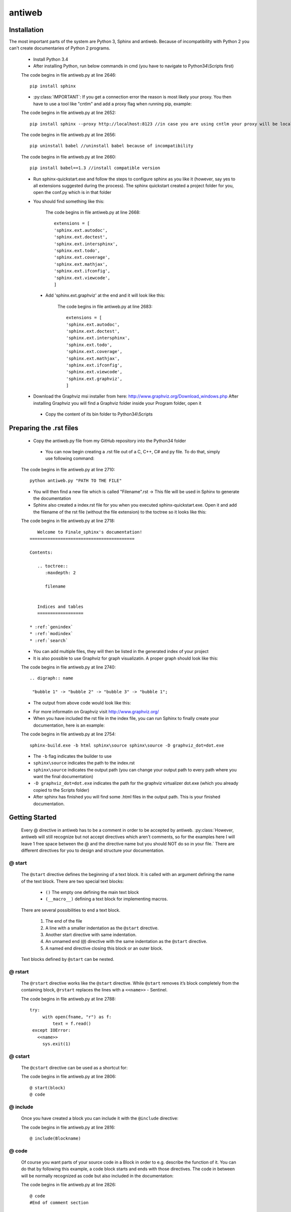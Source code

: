 .. default-domain:: python

.. highlight:: python
   :linenothreshold: 6



#######
antiweb
#######

************
Installation
************

The most important parts of the system are Python 3, Sphinx and antiweb. Because of incompatibility with Python 2 you can't create 
documentaries of Python 2 programs.


   * Install Python 3.4
   * After installing Python, run below commands in cmd (you have to navigate to Python34\\Scripts first)
   
   
   The code begins in file antiweb.py at line 2646:
   ::
   
       pip install sphinx 
   
   * :py:class:`IMPORTANT`: If you get a connection error the reason is most likely your proxy. You then have to use a tool like "cntlm" and add a proxy flag when running pip, example:
   
   
   The code begins in file antiweb.py at line 2652:
   ::
   
       pip install sphinx --proxy http://localhost:8123 //in case you are using cntlm your proxy will be localhost
   
   
   The code begins in file antiweb.py at line 2656:
   ::
   
        pip uninstall babel //uninstall babel because of incompatibility
   
   
   The code begins in file antiweb.py at line 2660:
   ::
   
       pip install babel==1.3 //install compatible version 

   * Run sphinx-quickstart.exe and follow the steps to configure sphinx as you like it (however, say yes to all extensions suggested during the process). The sphinx quickstart created a project folder for you, open the conf.py which is in that folder

   * You should find something like this: 

           
           The code begins in file antiweb.py at line 2668:
           ::
           
               extensions = [
               'sphinx.ext.autodoc',
               'sphinx.ext.doctest',
               'sphinx.ext.intersphinx',
               'sphinx.ext.todo',
               'sphinx.ext.coverage',
               'sphinx.ext.mathjax',
               'sphinx.ext.ifconfig',
               'sphinx.ext.viewcode',
               ]

    * Add 'sphinx.ext.graphviz' at the end and it will look like this:

           
           The code begins in file antiweb.py at line 2683:
           ::
           
               extensions = [
               'sphinx.ext.autodoc',
               'sphinx.ext.doctest',
               'sphinx.ext.intersphinx',
               'sphinx.ext.todo',
               'sphinx.ext.coverage',
               'sphinx.ext.mathjax',
               'sphinx.ext.ifconfig',
               'sphinx.ext.viewcode',
               'sphinx.ext.graphviz',
               ]

   * Download the Graphviz msi installer from here: http://www.graphviz.org/Download_windows.php After installing Graphviz you will find a Graphviz folder inside your Program folder, open it

    * Copy the content of its bin folder to Python34\\Scripts


************************
Preparing the .rst files
************************

   * Copy the antiweb.py file from my GitHub repository into the Python34 folder
   
    * You can now begin creating a .rst file out of a C, C++, C# and py file. To do that, simply use following command:
   
   
   The code begins in file antiweb.py at line 2710:
   ::
   
       python antiweb.py "PATH TO THE FILE"
   
   * You will then find a new file which is called "Filename".rst -> This file will be used in Sphinx to generate the documentation
   
   * Sphinx also created a index.rst file for you when you executed sphinx-quickstart.exe. Open it and add the filename of the rst file (without the file extension) to the toctree so it looks like this:

   
   The code begins in file antiweb.py at line 2718:
   ::
   
       Welcome to Finale_sphinx's documentation!
    =========================================
    
    Contents:
    
       .. toctree::
          :maxdepth: 2
    
          filename
    
       
       Indices and tables
       ==================
    
    * :ref:`genindex`
    * :ref:`modindex`
    * :ref:`search`

   * You can add multiple files, they will then be listed in the generated index of your project
   * It is also possible to use Graphviz for graph visualizatin. A proper graph should look like this:
   
   The code begins in file antiweb.py at line 2740:
   ::
   
       .. digraph:: name
    
        "bubble 1" -> "bubble 2" -> "bubble 3" -> "bubble 1";

   * The output from above code would look like this:

   .. digraph:: test

    "bubble 1" -> "bubble 2" -> "bubble 3" -> "bubble 1";

   * For more informatin on Graphviz visit http://www.graphviz.org/
   * When you have included the rst file in the index file, you can run Sphinx to finally create your documentation, here is an example:
   
   The code begins in file antiweb.py at line 2754:
   ::
   
       sphinx-build.exe -b html sphinx\source sphinx\source -D graphviz_dot=dot.exe
   
   * The ``-b`` flag indicates the builder to use
   * ``sphinx\source`` indicates the path to the index.rst
   * ``sphinx\source`` indicates the output path (you can change your output path to every path where you want the final documentation)
   * ``-D graphviz_dot=dot.exe`` indicates the path for the graphviz virtualizer dot.exe (which you already copied to the Scripts folder)
   
   * After sphinx has finished you will find some .html files in the output path. This is your finished documentation. 




   
   
   
   
           
           
   
   
   
   

***************
Getting Started
***************

   Every @ directive in antiweb has to be a comment in order to be accepted by antiweb. :py:class:`However, antiweb will still recognize but not accept directives which aren't comments, 
   so for the examples here I will leave 1 free space between the @ and the directive name but you should NOT do so in your file.`
   There are different directives for you to design and structure your documentation.
   
   
@ start
=======
   
      The ``@start`` directive defines the beginning of
      a text block. It is called with an argument defining
      the name of the text block. There are two special text
      blocks:
      
         * ``()`` The empty one defining the main text block
         * ``(__macro__)`` defining a text block for implementing macros.
   
      There are several possibilities to end a text block.
   
         1) The end of the file
   
         2) A line with a smaller indentation as the ``@start`` directive.
   
         3) Another start directive with same indentation.
   
         4) An unnamed end (``@``) directive with the same indentation as
            the ``@start`` directive.
   
         5) A named end directive closing this block or an outer block.
   
   
      Text blocks defined by ``@start`` can be nested.
   
@ rstart
========
   The ``@rstart`` directive works like the ``@start`` directive. While ``@start`` removes it’s block completely from the containing block, 
   ``@rstart`` replaces the lines with a ``<<name>>`` - Sentinel.
   
   
   The code begins in file antiweb.py at line 2788:
   ::
   
       
       try:    
            with open(fname, "r") as f:
                text = f.read()
        except IOError:
          <<name>>
            sys.exit(1)
       
   
@ cstart
========

   The ``@cstart`` directive can be used as a shortcut for:
   
   
   The code begins in file antiweb.py at line 2806:
   ::
   
       @ start(block)
       @ code

@ include
=========

   Once you have created a block  you can include it with the ``@include`` directive:
   
   
   The code begins in file antiweb.py at line 2816:
   ::
   
       
       @ include(Blockname)
       
   
@ code
======
   Of course you want parts of your source code in a Block in order to e.g. describe the function of it. You can do that by following this example, a code block starts and ends with those directives. The code in between will be normally recognized as code but also included in the documentation:
   
   
   The code begins in file antiweb.py at line 2826:
   ::
   
       
       @ code 
       #End of comment section
       
       Put your code here
       
       #Beginning of next comment section
       @ edoc 
       
   
   There are also different types of titles with different indentation in the index. antiweb wants the indication marks, e.g. #### to 
   be exactly as long as the title. Creating a headline below a higher level headline makes it a sub-headline of the higher one, also 
   shown in the index table
   
   The code begins in file antiweb.py at line 2841:
   ::
   
       
       
       #####
       Title #This is the top level headline
       #####
       
       *****
       Title #This is the mid level headline
       *****
       
       Title #This is the low level headline
       =====
       
   
@ indent
========
   You can indicate antiweb to make a manual indentation with the ``@indent spaces`` directive, replacing ``spaces`` by three would indent the text by three spaces
   
Indentation matters!
====================
   
   In sphinx and antiweb, the indentation matters. To effectively nest blocks, create sub headlines and more you have to keep the indentation in mind. To nest a block or headline you have to indent it farther than its parent. In addition, your documentation looks much cleaner when structured like this.
   
   
   
   
   


*********************
Antiweb documentation
*********************

If you just want to generate the documentation from a source file use 
the following function:

..  py:function:: generate(fname, tokens, warnings)

    Generates a rst file from a source file.

    :param string fname: The path to the source file.
    :param list tokens: A list of string tokens, used for @if directives.
    :param bool show_warnings: Warnings will be written 
                               via the logging module.
    
    The code begins in file antiweb.py at line 2471:
    ::
    
        def generate(fname, tokens, show_warnings=False):
            try:    
                with open(fname, "r") as f:
                    text = f.read()
            except IOError:
                logger.error("file not found: %s", fname)
                sys.exit(1)
            
            lexer = pm.get_lexer_for_filename(fname)
            reader = readers.get(lexer.name, Reader)(lexer)
           
            document = Document(text, reader, fname, tokens)
            return document.process(show_warnings)
        
        
    


*******
Objects
*******

.. compound::

   The graph below show the main objects of antiweb:

The graph below show the main objects of antiweb:

   .. digraph:: collaboration

      Dokument [shape=box, label="Dokument"]
      Reader   [shape=box, label="Reader"]
      directives [shape=box, label="Directive" ]
      Bloecke [shape=box]
      Linien [shape=box]

      Dokument -> Reader [label="benutzt"]
      Reader -> directives [label="erstellt"]
      Dokument -> directives [label="benutzt"]
      Dokument -> Bloecke [label="beinhaltet"]
      directives -> Bloecke [label="verarbeitet"]
      Bloecke -> Linien [label="beinhaltet"]
      Linien -> directives [label="beinhaltet"]


   The :py:class:`document <Document>` manages the complete transformation: It uses a
   :py:class:`reader <Reader>`  to parse source code. The :py:class:`reader <Reader>`
   creates :ref:`directives <Directives>` objects for each found antiweb directive in the source
   code. The source code is split in text blocks which consists of several
   :py:class:`lines <Line>`. The :py:class:`document <Document>` process all
   :ref:`directives <Directives>`  to generate the output document.
   
   .. digraph:: foo

    "Nummer 1" -> "Nummer 2" -> "Nummer 3" -> "Nummer 1";
 

.. _Directives:

**********
Directives
**********

Directive
=========
.. py:class:: Directive(line[, mo])

   The base class of all directives. 
   Directives can be distinguished by the different tasks,
   they handle, these Task are generally:

     * identifying a text block (:py:meth:`collect_block`)
     
     * inserting text in the output (:py:meth:`process`)

     * modifying text in the output (:py:meth:`process`)

     * deleting text in the output (:py:meth:`process`)
          
   :param line: the line number the directive was found
   :param mo: a match object of an regular expression
   
   The code begins in file antiweb.py at line 326:
   ::
   
       class Directive(object):
           #Attributes
           <<Directive.expression>>
           <<Directive.priority>>
           <<Directive.line>>
       
           #Methods
           <<Directive.__init__>>
           <<Directive.collect_block>>
           <<Directive.process>>
           <<Directive.match>>
           <<Directive.__repr__>>
       
   
   .. py:attribute:: expression
   
      A regular expression defining the directive.
      
      The code begins in file antiweb.py at line 363:
      ::
      
          expression = ""
      
   .. py:attribute:: priority
   
      An integer process priority. Directives with a lower priority
      will be processed earlier.
      
      The code begins in file antiweb.py at line 370:
      ::
      
          priority = 10
      
   .. py:attribute:: line
   
      A integer defining the original line number of the directive.
      
      The code begins in file antiweb.py at line 378:
      ::
      
          line = None
      
   .. py:method:: __init__(line[, mo])
   
      The constructor
      
      The code begins in file antiweb.py at line 388:
      ::
      
          def __init__(self, line, mo=None):
              self.line = line
              
          
      
   .. py:method:: collect_block(document, index)
   
      This method is called by :py:class:`Document`.
      If the directive is defining a text block. It
      retrieves the text lines of the block from the document
      and return them.
      
      :param document: the document calling the function.
      :type document: :py:class:`Document`
      :param integer index: the line index of the directive.
   
      :return: If the directive collects a block the return value
               is a tuple ``(directive name, block of lines)``, or
               ``None`` otherwise.
      
      The code begins in file antiweb.py at line 398:
      ::
      
          def collect_block(self, document, index):
              return None
          
          
      
   .. py:method:: process(document, block, index)
   
      This method is called by :py:class:`Document`.
      The directive should do whatever it is supposed to do.
                      
      :param document: the document calling the function.
      :type document: :py:class:`Document`
      :param block: The line block the directive is in.
      :param integer index: the line index of the directive
                            within the block.
      
      The code begins in file antiweb.py at line 419:
      ::
      
          def process(self, document, block, index):
              pass
          
          
      
   .. py:method:: match(lines)
   
      This method is called by :py:class:`Document`.
      It gives the directive the chance to find and manipulate other
      directives.
   
      :param list lines: a list of all document lines.
      
      The code begins in file antiweb.py at line 436:
      ::
      
          def match(self, lines):
              pass
          
          
      
   .. py:method:: __repr__()
   
      returns a textual representation of the directive.
      
      The code begins in file antiweb.py at line 450:
      ::
      
          def __repr__(self):
              return "<%s at %i>" % (self.__class__.__name__, self.line)
          
      
NameDirective
=============
.. py:class:: NameDirective(line, mo)

   The base class for directives with a name argument.
   It inherits :py:class:`Directive`.
   
   :param line: the line number the directive was found
   :param mo: a match object of an regular expression or
              a string defining the name. 

   .. py:attribute:: name

      A string defining the argument of the directive.
   
   The code begins in file antiweb.py at line 461:
   ::
   
       class NameDirective(Directive):
           def __init__(self, line, mo):
               super(NameDirective, self).__init__(line, mo)
               if isinstance(mo, str):
                   self.name = mo
               else:
                   self.name = mo.group(1)
       
       
           def __repr__(self):
               return "<%s(%s) %i>" % (self.__class__.__name__,
                                       self.name, self.line)
       
           
   
Start
=====
.. py:class:: Start

   This class represents a ``@start`` directive. It inherits
   :py:class:`NameDirective`.
   
   The ``@start`` directive defines the beginning of
   a text block. It is called with an argument defining
   the name of the text block. There are two special text
   blocks:
   
      * ``()`` The empty one defining the main text block
      * ``(__macro__)`` defining a text block for implementing macros.

   There are several possibilities to end a text block.

      1) The end of the file

      2) A line with a smaller indentation as the ``@start`` directive.

      3) Another start directive with same indentation.

      4) An unnamed end (``@``) directive with the same indentation as
         the ``@start`` directive.

      5) A named end directive closing this block or an outer block.


   Text blocks defined by ``@start`` can be nested.
   
   The code begins in file antiweb.py at line 496:
   ::
   
       class Start(NameDirective):
           #Attributes
           <<Start.has_named_end>>
           <<Start.inherited attributes>>
           
           #Methods
           <<Start._find_matching_end>>
           <<Start.collect_block>>
           <<Start.process>>
           
   
   .. py:attribute:: has_named_end
   
      A boolean value, signalizing if the directive is
      ended by a named end directive.
      
      The code begins in file antiweb.py at line 545:
      ::
      
          has_named_end = False
      
   
   .. _Start.inherited attributes:
   
   **<<Start.inherited attributes>>**
   
   
   The code begins in file antiweb.py at line 553:
   ::
   
       expression = re.compile(r"@start\((.*)\)")
       priority = 5
   
   .. py:method:: collect_block(document, index)
   
      See :py:meth:`Directive.collect_block`.
      The returned lines are unindented to column 0.
      
      The code begins in file antiweb.py at line 608:
      ::
      
          def collect_block(self, document, index):
              end = self._find_matching_end(document.lines[index:])
              block = document.lines[index+1:index+end]
              
              reduce_block = list(filter(bool, block))
              if not reduce_block:
                  document.add_error(self.line, "Empty '%s' block" % self.name)
                  return None
          
              #unindent the block, empty lines may not count (filter(bool, block))
              indent_getter = operator.attrgetter("indent")
              min_indent = min(list(map(indent_getter, reduce_block)))
              block = [ l.clone().change_indent(-min_indent) for l in block ]
              return self.name, block
          
          
      
   .. py:method:: process(document, block, index)
   
      See :py:meth:`Directive.process`.
      Removes all lines of the text block from
      the containing block.
      
      The code begins in file antiweb.py at line 631:
      ::
      
          def process(self, document, block, index):
              end = self._find_matching_end(block[index:])
              del block[index:index+end]
      
   .. py:method:: _find_matching_end(block)
   
      Finds the matching end for the text block.
   
      :param list block: A list of lines beginning with start
      :return: The line index of the found end.
      
      The code begins in file antiweb.py at line 559:
      ::
      
          def _find_matching_end(self, block):
              if self.has_named_end:
                  # ignore all other ending conditions and directly
                  # find the matching end directive
                  for j, l in enumerate(block[1:]):
                      j += 1
                      d = l.directive
                      if isinstance(d, End) and d.name == self.name:
                          return j
          
              start_indent = block[0].indent
              for j, l in enumerate(block[1:]):
                  j += 1
          
                  lindent = l.indent
                  d = l.directive
          
                  if isinstance(d, End):
                      if d.name is None and lindent == start_indent:
                          #case 4: An unnamed @ directive with the same indentation
                          #        as the @start directive.
                          return j
          
                      if d.start_line <= self.line:
                          #case 5: A named @ directive closing this block
                          #        or an outer block.
                          return j
          
                  if isinstance(d, Start) and lindent == start_indent:
                      #case 3: Another @start directive with same indentation.
                      return j
          
                  if lindent < start_indent and l:
                      #case 2: A line with a smaller indentation as the @start directive.
                      #        (an empty line doesn't count)
                      return j
          
              #case 1: The end of the file
              return len(block)
          
      
RStart
======
.. py:class:: RStart

   This class represents a ``@rstart`` directive. It inherits
   :py:class:`Start`.
   
   The ``@rstart`` directive works like the ``@start``
   directive. While ``@start`` removes it's block completely
   from the containing block. ``@rstart`` replaces the lines
   with a ``<<name>>`` - Sentinel.
   
   The code begins in file antiweb.py at line 644:
   ::
   
       class RStart(Start):
           expression = re.compile(r"@rstart\((.*)\)")
       
           def process(self, document, block, index):
               end = self._find_matching_end(block[index:])
               line = block[index]
               block[index:index+end] = [ line.like("<<%s>>" % self.name) ]
               
       
   
CStart
======
.. py:class:: CStart

   This class represents a ``@rstart`` directive. It inherits
   :py:class:`RStart`.
   
   The ``@cstart(name)`` directive is a replacement for

   ::

      @rstart(name)
      @code
   
   The code begins in file antiweb.py at line 676:
   ::
   
       class CStart(RStart):
           expression = re.compile(r"@cstart\((.*)\)")
       
           def collect_block(self, document, index):
               name_block = super(CStart, self).collect_block(document, index)
       
               if not name_block: return None
       
               name, block = name_block
       
               first = block[0]
               sd = [ Code(first.index) ]
               block.insert(0, first.like("@code").set(directives=sd, 
                                                       index=first.index-1))
               
               return name, block
       
   
End
===
.. py:class:: End

   This class represents an end directive. It inherits
   :py:class:`NameDirective`.
   
   The end (``@``) directive ends a text block.
   
   The code begins in file antiweb.py at line 718:
   ::
   
       class End(NameDirective):
           expression = re.compile(r"@(\((.*)\))?\s*$", re.M)
       
           def __init__(self, line, mo):
               super(NameDirective, self).__init__(line, mo)
               self.start_line = self.line
               
               if isinstance(mo, str):
                   self.name = mo
               else:
                   self.name = mo.group(2)
       
               
           def match(self, lines):
               if self.name is None: return
       
               #find the matching start and inform it for the named end
               for l in reversed(lines[:self.line]):
                   for d in l.directives:
                       if isinstance(d, Start) and d.name == self.name:
                           d.has_named_end = True
                           self.start_line = d.line
                           return
       
       
           def process(self, document, block, index):
               #completely remove the directive from the containing block
               del block[index]
       
       
   
Include
=======
.. py:class:: Include

   This class represents an ``@include`` directive. It inherits
   :py:class:`NameDirective`.
   
   The ``@include`` directive inserts the contents of the 
   text block with the same name. The lines have the same
   indentation as the ``@include`` directive.

   The directive can have a second *file* argument. If given
   the directive inserts the text block of the specified file.
   
   The code begins in file antiweb.py at line 980:
   ::
   
       class Include(NameDirective):
           expression = re.compile(r"@include\((.+)\)")
       
       
           def process(self, document, block, index):
               #check if the name contains 2 arguments
               args = self.name.split(",")
               name = args.pop(0).strip()
       
               document.blocks_included.add(name)
       
               if args:
                   #a file name is given, fetch block from that file
                   fname = args[0].strip()
                   subdoc = document.get_subdoc(fname)
                   if subdoc:
                       include = subdoc.get_compiled_block(name)
                   else:
                       include = None
               else:
                   include = document.get_compiled_block(name)
                   
               if not include:
                   #print "error include", self.line, name
                   document.add_error(self.line,
                                      "Cannot find text block: %s" % name)
                   return
       
               #replace the directive with its content
               indent = block[index].indent
               include = [ l.clone().change_indent(indent) for l in include ]
               block[index:index+1] = include
       
       
       
   
RInclude
========
.. py:class:: RInclude

   This class represents an ``@rinclude`` directive. It inherits
   :py:class:`Include`.
   
   The ``@rinclude(text block name)`` directive is a is a replacement for::

      .. _text block name:

      **<<text block name>>**

      @include(text block name)

   
   The code begins in file antiweb.py at line 1040:
   ::
   
       class RInclude(Include):
           expression = re.compile(r"@rinclude\((.+)\)")
       
           def process(self, document, block, index):
               l = block[index]
               super(RInclude, self).process(document, block, index)
       
               block[index:index] = [ l.like(""),
                                      l.like(".. _%s:" % self.name),
                                      l.like(""),
                                      l.like("**<<%s>>**" % self.name),
                                      l.like("") ]
       
       
   
Code
====
.. py:class:: Code

   This class represents an ``@code`` directive. It inherits
   :py:class:`Directive`.
   
   The ``@code`` directive starts a code block. All
   lines following ``@code`` will be displayed as source code.

   A ``@code`` directive ends,
     * if the text block ends
     * if an ``@edoc`` occurs.

   The content of the special macro ``__codeprefix__`` is inserted
   before each code block. ``__codeprefix__`` is empty by default
   and can be defined by a ``@define`` directive.
  
   
   The code begins in file antiweb.py at line 1108:
   ::
   
       class Code(Directive):
           expression = re.compile(r"@code")
       
           def process(self, document, block, index):
               line = block[index]
       
               #change the indentation the code lines
               for j in range(index+1, len(block)):
                   l = block[j]
       
                   if isinstance(l.directive, Edoc):
                       break
       
                   block[j] = l.clone().change_indent(4).set(type='c')
                   
               #insert the rst prefix
               sd = [Subst(self.line, "__codeprefix__")]
               new_block = [
                   line.like("@subst(__codeprefix__)").set(directives=sd), 
                   line.like("::"),
                   line.like("")
                   ]
       
               block[index:index+1] = new_block
               block.append(line.like(""))
       
       
   
Edoc
====
.. py:class:: Edoc

   This class represents an ``@edoc`` directive. It inherits
   :py:class:`Directive`.
   
   The ``@edoc`` directive ends a previously started ``@code`` directive
   
   The code begins in file antiweb.py at line 1081:
   ::
   
       class Edoc(Directive):
           expression = re.compile(r"@edoc")
       
           def process(self, document, block, index):
               del block[index]
               
               
   
If
===
.. py:class:: If

   This class represents an ``@if`` directive. It inherits
   :py:class:`NameDirective`.
   
   The ``@if`` directive is used for conditional weaving.
   The content of an ``@if``, ``@fi`` block is waved if the
   named token argument of ``@if``, is defined in the command line
   by the ``--token`` option.
   
   The code begins in file antiweb.py at line 795:
   ::
   
       class If(NameDirective):
           expression = re.compile(r"@if\((.+)\)")
           priority = 4
       
           def process(self, document, block, index):
               line = block[index]
       
               for j in range(index+1, len(block)):
                   d = block[j].directive
                   if isinstance(d, Fi) and d.name == self.name:
                       break
       
               else:
                   document.add_error(self.line, "No fi for if %s" % self.name)
                   return
       
               if self.name in document.tokens:
                   del block[index]
       
               else:
                   del block[index:j]
           
   
Fi
===
.. py:class:: Fi

   This class represents a `@fi` directive. It inherits
   :py:class:`NameDirective`.
   
   The ``@fi`` ends an ``@if`` directive
   
   The code begins in file antiweb.py at line 768:
   ::
   
       class Fi(NameDirective):
           expression = re.compile(r"@fi\((.+)\)")
       
           def process(self, document, block, index):
               del block[index]
       
       
   
Ignore
======
.. py:class:: Ignore

   This class represents an ``@ignore`` directive. It inherits
   :py:class:`Directive`.
   
   The ``@ignore`` directive ignores the line in the
   documentation output. It can be used for commentaries.
  
   
   The code begins in file antiweb.py at line 1165:
   ::
   
       class Ignore(Directive):
           expression = re.compile("@ignore")
       
           def process(self, document, block, index):
               del block[index]
           
   
Define
======
.. py:class:: Define

   This class represents an ``@define`` directive. It inherits
   :py:class:`NameDirective`.
   
   The ``@define`` directive defines a macro, that can be used
   with a ``@subst`` directive. If a ``substitution``
   argument is given, the macro defines an inline substitution.
   Otherwise the ``@define`` has to be ended by an ``@enifed``
   directive.
   
   The code begins in file antiweb.py at line 840:
   ::
   
       class Define(NameDirective):
       
           expression = re.compile(r"@define\((.+)\)")
           priority = 1
       
           def process(self, document, block, index):
               args = self.name.split(",")
               name = args.pop(0).strip()
       
               if args:
                   #more than one argument ==> an inline substitution
                   document.macros[name] = args[0].strip()
                   return
       
               #search for the matching @enifed
               for j in range(index+1, len(block)):
                   d = block[j].directive
                   if isinstance(d, Enifed) and d.name == name:
                       break
       
               else:
                   document.add_error(self.line, "No enifed for define %s" % name)
                   return
               
               document.macros[name] = [ l.clone() for l in block[index+1:j] ]
                   
   
Enifed
======
.. py:class:: Enifed

   This class represents an ``@enifed`` directive. It inherits
   :py:class:`NameDirective`.
   
   The ``@enifed`` directive ends a macro defined by the
   ``@define`` directive.
   
   The code begins in file antiweb.py at line 890:
   ::
   
       class Enifed(NameDirective):
       
           expression = re.compile(r"@enifed\((.+)\)")
       
           def process(self, document, block, index):
               del block[index]
           
   
Subst
=====
.. py:class:: Subst

   This class represents a ``@subst`` directive. It inherits
   :py:class:`NameDirective`.
   
   The ``@subst`` directive is replaced by the substitution,
   defined by a ``@define`` directive. There are two predefined
   macros:

    ``__line__``
         Define the current line within the source code. The
         ``@subst`` can also handle operation with ``__line__``
         like ``__line__ + 2``.

    ``__file__``
        Defines the current source file name.
   
   The code begins in file antiweb.py at line 918:
   ::
   
       class Subst(NameDirective):
           expression = re.compile(r"@subst\((.+?)\)")
           priority = 2
       
           def process(self, document, block, index):
               line = block[index]
       
               #find the substitution
               if self.name.startswith("__line__"):
                   expression = self.name.replace("__line__", str(self.line+1))
                   subst = str(eval(expression))
       
               elif self.name not in document.macros:
                   document.add_error(self.line, "No macro %s found" % self.name)
                   return
               
               else:
                   subst = document.macros[self.name]
       
               if isinstance(subst, str):
                   #inline substitution
                   l = line.clone()
                   l.text = line.text.replace("@subst(%s)" % self.name, subst)
                   block[index] = l
               else:
                   ln = line.index
                   block[index:index+1] = [ l.clone(self.line+j)\
                                                .change_indent(line.indent)\
                                                .set(index=ln+j)
                                            for j, l in enumerate(subst) ]
       
               
   
Indent
======
.. py:class:: Indent

   This class represents an ``@indent`` directive. It inherits
   :py:class:`Directive`.
   
   The ``@indent`` directive changes the indentation of the
   following lines. For example a  call ``@indent -4``
   dedents the following lines by 4 spaces.
   
   The code begins in file antiweb.py at line 1193:
   ::
   
       class Indent(Directive):
           expression = re.compile("@indent\s+([+-]?\d+)")
       
           def __init__(self, line, mo):
               super(Indent, self).__init__(line, mo)
               self.indent = int(mo.group(1))
       
               
           def process(self, document, block, index):
               lines = [ l.clone().change_indent(self.indent)
                         for l in block[index+1:] ]
               block[index:] = lines
               
       
   


*******
Readers
*******

Readers are responsible for the language dependent
source parsing.

Reader
======
.. py:class:: Reader(lexer)

   This is the base class for all readers. The public functions
   exposed to :py:class:`Document` are :py:meth:`process`,
   and :py:meth:`filter_output`.

   The main tasks for a reader is:

     * Recognize lines that can contain directives. (comment lines or doc strings).
     * Modify the source for language specific optimizations.
     * Filter the processed output.
   
   :param lexer: A pygments lexer for the specified language
   
   The code begins in file antiweb.py at line 1259:
   ::
   
       
       re_line_start = re.compile("^", re.M) #to find the line start indices
       
       class Reader(object):
           #Public Methods
           <<Reader.__init__>>
           <<Reader.process>>
           <<Reader.filter_output>>
           
           #Protected Methods
           <<Reader._accept_token>>
           <<Reader._post_process>>
           <<Reader._handle_token>>
           <<Reader._cut_comment>>
   
   .. py:method:: __init__(lexer)
   
      The constructor
      
      The code begins in file antiweb.py at line 1294:
      ::
      
          def __init__(self, lexer):
              self.lexer = lexer
          
          
      
   .. py:method:: process(fname, text)
   
      Reads the source code and identifies the directives.
      This method is call by :py:class:`Document`.
   
      :param string fname: The file name of the source code
      :param string text: The source code
      :return: A list of :py:class:`Line` objects.
      
      The code begins in file antiweb.py at line 1304:
      ::
      
          def process(self, fname, text):
              text = text.replace("\t", " "*8)
              starts = [ mo.start() for mo in re_line_start.finditer(text) ]
              lines = [ Line(fname, i, l) for i, l in enumerate(text.splitlines()) ]
          
              self.lines = lines    # A list of lines
              self.starts = starts  # the start indices of the lines
          
              tokens = self.lexer.get_tokens_unprocessed(text)
              for index, token, value in tokens:
                  self._handle_token(index, token, value)
          
              self._post_process(fname, text)
              return self.lines
          
          
      
   .. py:method:: filter_output(lines)
   
      This method is call by :py:class:`Document` and gives
      the reader the chance to influence the final output.
   
      
      The code begins in file antiweb.py at line 1331:
      ::
      
          def filter_output(self, lines):
              return lines
              
      
   .. py:method:: _handle_token(index, token, value)
   
      Find antiweb directives in valid pygments tokens.
   
      :param integer index: The index within the source code
      :param token: A pygments token.
      :param string value: The token value.
      
      The code begins in file antiweb.py at line 1379:
      ::
      
          def _handle_token(self, index, token, value):
                      
              if not self._accept_token(token): return
                   
              cvalue = self._cut_comment(index, token, value)
              offset = value.index(cvalue)
              found = False
              for k, v in list(directives.items()):
                  for mo in v.expression.finditer(cvalue):
                      li = bisect.bisect(self.starts, index+mo.start()+offset)-1
                      line = self.lines[li]
                      line.directives = list(line.directives) + [ v(line.index, mo) ]
               
          
      
   .. py:method:: _cut_comment(index, token, value)
   
      Cuts of the comment identifiers.
   
      :param integer index: The index within the source code
      :param token: A pygments token.
      :param string value: The token value.
      :return: value without comment identifiers.
      
      The code begins in file antiweb.py at line 1403:
      ::
      
          def _cut_comment(self, index, token, value):
              return text
          
          
      
   .. py:method:: _post_process(fname, text)
   
      Does some post processing after the directives where found.
      
      The code begins in file antiweb.py at line 1359:
      ::
      
          def _post_process(self, fname, text):
          
              #correct the line attribute of directives, in case there have
              #been lines inserted or deleted by subclasses of Reader
              for i, l in enumerate(self.lines):
                  for d in l.directives:
                      d.line = i
          
              #give the directives the chance to match
              for l in self.lines:
                  for d in l.directives:
                      d.match(self.lines)
          
          
      
   .. py:method:: _accept_token(token)
   
      Checks if the token type may contain a directive.
   
      :param token: A pygments token
      :return: ``True`` if the token may contain a directive.
               ``False`` otherwise.
      
      The code begins in file antiweb.py at line 1345:
      ::
      
          def _accept_token(self, token):
              return True
          
          
      
CReader
=======
.. py:class:: CReader

   A reader for C/C++ code. This class inherits :py:class:`Reader`.
   
   The code begins in file antiweb.py at line 1418:
   ::
   
       class CReader(Reader):
           def _accept_token(self, token):
               return token in Token.Comment
           
           def _cut_comment(self, index, token, text):
               if text.startswith("/*"):
                   text = text[2:-2]
           
               elif text.startswith("//"):
                   text = text[2:]
       
               return text
                       
           def filter_output(self, lines):
               """
               .. py:method:: filter_output(lines)
       
                  See :py:meth:`Reader.filter_output`.
               """
               for l in lines:
                   if l.type == "d":
                       #remove comment chars in document lines
                       stext = l.text.lstrip()
       
                       if stext == '/*' or stext == "*/":
                           #remove """ and ''' from documentation lines
                           #see the l.text.lstrip()! if the lines ends with a white space
                           #the quotes will be kept! This is feature, to force the quotes
                           #in the output
                           continue
                       
                       if stext.startswith("//") and not stext.startswith("#####"):
                           #remove comments but not chapters
                           l.text = l.indented(stext[2:])
                                   
                   yield l
       
   
PythonReader
============
'''
.. py:class:: PythonReader

   A reader for python code. This class inherits :py:class:`Reader`.
   To reduce the number of sentinels, the python reader does some more 
   sophisticated source parsing:
   
   A construction like::
     
         @cstart(foo)
         def foo(arg1, arg2):
            """ 
            Foo's documentation
            """ 
            code


   is replaced by::

         @cstart(foo)
         def foo(arg1, arg2):
            @start(foo doc)
            """ 
            Foo's documentation
            """ 
            @include(foo)
            @(foo doc)
            code


   The replacement will be done only:

     * If the doc string begins with """
     * If the block was started by a ``@rstart`` or ``@cstart`` directive
     * If there is no antiweb directive in the doc string.
     * Only a ``@cstart`` will insert the @include directive.


   Additionally the python reader removes all single line ``"""`` and ``'''``
   from documentation lines. In the following lines::
     
         @start(foo)
         """ 
         Documentation
         """ 

   The ``"""`` are automatically removed in the rst output. (see :py:meth:`filter_output`
   for details).

'''

   
   The code begins in file antiweb.py at line 1467:
   ::
   
       class PythonReader(Reader):
           def __init__(self, lexer):
               super(PythonReader, self).__init__(lexer)
               self.doc_lines = []
                   
           <<PythonReader._post_process>>
           <<PythonReader._accept_token>>
           <<PythonReader._cut_comment>>
           <<PythonReader.filter_output>>
       class CSharpReader(Reader):
           def __init__(self, lexer):
               super(CSharpReader, self).__init__(lexer)
               self.doc_lines = []
       
           <<PythonReader._post_process>>
           <<PythonReader._accept_token>>
           <<PythonReader._cut_comment>>
           <<PythonReader.filter_output>>
   
   .. py:method:: _post_process(fname, text)
   
      See :py:meth:`Reader._post_process`.
   
      This implementation *decorates* doc strings
      with antiweb directives.
      
      The code begins in file antiweb.py at line 1729:
      ::
      
          def _post_process(self, fname, text):
              #from behind because we will probably insert some lines
              self.doc_lines.sort(reverse=True)
          
              #handle each found doc string
              for start_line, end_line in self.doc_lines:
                  indents = set()
          
                  <<no antiweb directives in doc string>>
                  <<find the last directive before the doc string>>
          
                  if isinstance(last_directive, RStart):
                      <<decorate beginning and end>>
                      
                      if isinstance(last_directive, CStart):
                          <<insert additional include>>
          
              super(CSharpReader, self)._post_process(fname, text)
          
      
      .. _no antiweb directives in doc string:
      
      **<<no antiweb directives in doc string>>**
      
      
      The code begins in file antiweb.py at line 1746:
      ::
      
          #If antiweb directives are within the doc string,
          #the doc string will not be decorated!
          directives_between_start_and_end_line = False
          for l in self.lines[start_line+1:end_line]:
              if l:
                  #needed for <<insert additional include>>
                  indents.add(l.indent)
                  
              if l.directives:
                  directives_between_start_and_end_line = True
                  break
          
          if directives_between_start_and_end_line: continue
          
      
      
      .. _find the last directive before the doc string:
      
      **<<find the last directive before the doc string>>**
      
      
      The code begins in file antiweb.py at line 1761:
      ::
      
          last_directive = None
          for l in reversed(self.lines[:start_line]):
              if l.directives:
                  last_directive = l.directives[0]
                  break
      
      
      .. _decorate beginning and end:
      
      **<<decorate beginning and end>>**
      
      
      The code begins in file antiweb.py at line 1770:
      ::
      
          l = self.lines[start_line]
          start = Start(start_line, last_directive.name + " doc")
          l.directives = list(l.directives) + [start]
          
          l = self.lines[end_line]
          end = End(end_line, last_directive.name + " doc")
          l.directives = list(l.directives) + [end]
      
      
      .. _insert additional include:
      
      **<<insert additional include>>**
      
      
      The code begins in file antiweb.py at line 1781:
      ::
      
          l = l.like("")
          include = Include(end_line, last_directive.name)
          l.directives = list(l.directives) + [include]
          self.lines.insert(end_line, l)
          
          #the include directive should have the same 
          #indentation as the .. py:function:: directive 
          #inside the doc string. (It should be second 
          #value of sorted indents)
          indents = list(sorted(indents))
          if len(indents) > 1:
              l.change_indent(indents[1]-l.indent)
      
          
      
   .. py:method:: _accept_token(token)
   
      See :py:meth:`Reader._accept_token`.
      
      The code begins in file antiweb.py at line 1804:
      ::
      
          def _accept_token(self, token):
              return token in Token.Comment or token in Token.Literal.String.Doc
          
          
      
   .. py:method:: filter_output(lines)
   
      See :py:meth:`Reader.filter_output`.
      
      The code begins in file antiweb.py at line 1835:
      ::
      
          def filter_output(self, lines):
              for l in lines:
                  if l.type == "d":
                      #remove comment chars in document lines
                      stext = l.text.lstrip()
          
                      if stext == '/*' or stext == "*/":
                          #remove """ and ''' from documentation lines
                          #see the l.text.lstrip()! if the lines ends with a white space
                          #the quotes will be kept! This is feature, to force the quotes
                          #in the output
                          continue
                      
                      if stext.startswith("//") and not stext.startswith("#####"):
                          #remove comments but not chapters
                          l.text = l.indented(stext[2:])
                                  
                  yield l
          
          
          
          
      
   .. py:method:: _cut_comment(index, token, text)
   
      See :py:meth:`Reader._cut_comment`.
      
      The code begins in file antiweb.py at line 1814:
      ::
      
          def _cut_comment(self, index, token, text):
              if token in Token.Literal.String.Doc:
                  if text.startswith('/*'):
                      #save the start/end line of doc strings beginning with """
                      #for further decoration processing in _post_process,
                      start_line = bisect.bisect(self.starts, index)-1
                      end_line = bisect.bisect(self.starts, index+len(text)-3)-1
                      lines = list(filter(bool, text[3:-3].splitlines())) #filter out empty strings
                      if lines:
                          self.doc_lines.append((start_line, end_line))
                      
                  text = text[2:-2]
          
              return text
          
      


********
Document
********

Document
========
.. py:class:: Document(text, reader, fname, tokens)

   This is the mediator communicating with all other classes
   to generate rst output.

   :param string text: the source code to parse.
   :param reader: An instance of :py:class:`Reader`.
   :param string fname: The file name of the source code.
   :param tokens: A sequence of tokens usable for the ``@if`` directive.
   
   The code begins in file antiweb.py at line 2119:
   ::
   
       class Document(object):
           #Attributes
               
              
              The code begins in file antiweb.py at line 2119:
              ::
              
                  class Document(object):
                      #Attributes
                          
                         #@include(Document)
                         .. py:attribute:: errors
                         
                            A list of errors found during generation.
                            
                            The code begins in file antiweb.py at line 2180:
                            ::
                            
                                errors = []
                            
                         .. py:attribute:: blocks
                         
                            A dictionary of all found blocks: Name -> List of Lines
                            
                            The code begins in file antiweb.py at line 2187:
                            ::
                            
                                blocks = {}
                            
                         .. py:attribute:: blocks_included
                         
                            A set containing all block names that have been included by
                            an @include directive.
                            
                            The code begins in file antiweb.py at line 2194:
                            ::
                            
                                blocks_included = set()
                            
                         .. py:attribute:: compiled_blocks
                         
                            A set containing all block names that have been already
                            compiled.
                            
                            The code begins in file antiweb.py at line 2202:
                            ::
                            
                                compiled_blocks = set()
                            
                         .. py:attribute:: sub_documents
                         
                            A cache dictionary of sub documents, referenced by
                            ``@include`` directives: Filename -> Document
                            
                            The code begins in file antiweb.py at line 2210:
                            ::
                            
                                sub_documents = {}
                            
                         .. py:attribute:: tokens
                         
                            A set of token names that can be used for the ``@if`` directive.
                            
                            The code begins in file antiweb.py at line 2218:
                            ::
                            
                                tokens = set()
                            
                         .. py:attribute:: macros
                         
                            A dictionary containing the macros that can be used
                            by the ``@subst`` directive: Macro name -> substitution.
                            
                            The code begins in file antiweb.py at line 2225:
                            ::
                            
                                macros = {}
                            
                         .. py:attribute:: fname
                         
                            The file name of the document's source.
                            
                            The code begins in file antiweb.py at line 2233:
                            ::
                            
                                fname = ""
                            
                         .. py:attribute:: reader
                         
                            The instance of a :py:class:`Reader` object.
                            
                            The code begins in file antiweb.py at line 2240:
                            ::
                            
                                reader = None
                            
                         .. py:attribute:: lines
                         
                            A list of :py:class:`Line` objects representing the whole documents
                            split in lines.
                            
                            The code begins in file antiweb.py at line 2247:
                            ::
                            
                                lines = []
                            
                         .. py:method:: __init__(text, reader, fname, tokens)
                         
                            The constructor.
                            
                            The code begins in file antiweb.py at line 2258:
                            ::
                            
                                def __init__(self, text, reader, fname, tokens):
                                    self.errors = []
                                    self.blocks = {}
                                    self.blocks_included = set()
                                    self.compiled_blocks = set()
                                    self.sub_documents = {}
                                    self.tokens = set(tokens or [])
                                    self.macros = { "__file__" : os.path.split(fname)[-1],
                                                    "__codeprefix__" : "" }
                                    self.fname = fname
                                    self.reader = reader
                                    self.lines = self.reader.process(fname, text)
                                    
                                
                            
                         .. py:method:: process(show_warnings)
                         
                            Processes the document and generates the output.
                         
                            :param bool show_warnings: If ``True`` warnings are emitted.
                            :return: A string representing the rst output.
                            
                            The code begins in file antiweb.py at line 2278:
                            ::
                            
                                def process(self, show_warnings):
                                    self.collect_blocks()
                                    if "" not in self.blocks:
                                        self.add_error(0, "no @start() directive found (I need one)")
                                        self.check_errors()
                                
                                    try:
                                        text = self.get_compiled_block("")
                                    finally:
                                        self.check_errors()
                                
                                    if show_warnings:
                                        <<show warnings>>
                                
                                    text = self.reader.filter_output(text)
                                    return "\n".join(map(operator.attrgetter("text"), text))
                            
                            .. _show warnings:
                            
                            **<<show warnings>>**
                            
                            
                            The code begins in file antiweb.py at line 2299:
                            ::
                            
                                self.blocks_included.add("")           #may not cause a warning
                                self.blocks_included.add("__macros__") #may not cause a warning
                                unincluded = set(self.blocks.keys())-self.blocks_included
                                if unincluded:
                                    logger.warning("The following blocks were not included:")
                                    warnings = [ (self.blocks[b][0].index, b) for b in unincluded ]
                                    warnings.sort(key=operator.itemgetter(0))
                                    for l, w in warnings:
                                        logger.warning("  %s(line %i)", w, l)
                            
                            
                         .. py:method:: get_subdoc(rpath)
                         
                            Tries to compile a document with the relative path rpath.
                         
                            :param string rpath: The relative path to the root
                                                 containing document.
                            :return: A :py:class:`Document` reference to the sub document.
                            
                            The code begins in file antiweb.py at line 2316:
                            ::
                            
                                def get_subdoc(self, rpath):
                                    <<return from cache if possible>>
                                    <<insert macros function>>
                                    <<read the source file>>
                                        
                                    self.sub_documents[rpath] = doc
                                    return doc
                                
                            
                            .. _return from cache if possible:
                            
                            **<<return from cache if possible>>**
                            
                            
                            The code begins in file antiweb.py at line 2327:
                            ::
                            
                                try:
                                    return self.sub_documents[rpath]
                                except KeyError:
                                    pass
                                
                            
                            
                            .. _insert macros function:
                            
                            **<<insert macros function>>**
                            
                            
                            The code begins in file antiweb.py at line 2333:
                            ::
                            
                                def insert_macros(subdoc):
                                    #if sub doc has no macros insert mine
                                    if ("__macros__" not in subdoc.blocks
                                        and "__macros__" in self.blocks):
                                        file_ = subdoc.macros["__file__"] # preserve __file__
                                        subdoc.macros.update(self.macros)
                                        subdoc.macros["__file__"] = file_
                                
                            
                            
                            .. _read the source file:
                            
                            **<<read the source file>>**
                            
                            
                            The code begins in file antiweb.py at line 2342:
                            ::
                            
                                head, tail = os.path.split(self.fname)
                                fpath = os.path.join(head, rpath)
                                
                                try:
                                    #print "try open", fpath
                                    with open(fpath, "r") as f:
                                        text = f.read()
                                except IOError:
                                    doc = None
                                    logger.error("Could not open: %s", fpath)
                                
                                else:
                                    #parse the file
                                    lexer = pm.get_lexer_for_filename(rpath)
                                    reader = readers.get(lexer.name, Reader)(lexer)
                                    doc = Document(text, reader, rpath, self.tokens)
                                    doc.collect_blocks()
                                    insert_macros(doc)
                            
                            
                         .. py:method:: add_error(line, text)
                         
                            Adds an error to the list.
                         
                            :param integer line: The line number that causes the error.
                            :param string text: An error text.
                            
                            The code begins in file antiweb.py at line 2371:
                            ::
                            
                                def add_error(self, line, text):
                                    self.errors.append((self.lines[line], text))
                                
                                
                            
                         .. py:method:: check_errors()
                         
                            Raises a ``WebError`` exception if error were found.
                            
                            The code begins in file antiweb.py at line 2384:
                            ::
                            
                                def check_errors(self):
                                    if self.errors:
                                        raise WebError(self.errors)
                                
                            
                         .. py:method:: collect_blocks()
                         
                            Collects all text blocks.
                            
                            The code begins in file antiweb.py at line 2394:
                            ::
                            
                                def collect_blocks(self):
                                    blocks = [ d.collect_block(self, i)
                                               for i, l in enumerate(self.lines)
                                               for d in l.directives ]
                                   
                                    self.blocks = dict(list(filter(bool, blocks)))
                                
                                    if "__macros__" in self.blocks:
                                        self.get_compiled_block("__macros__")
                                
                                
                            
                         .. py:method:: get_compiled_block(name)
                         
                            Returns the compiled version of a text block.
                            Compiled means: all directives where processed.
                         
                            :param string name: The name of the text block:
                            :return: A list of :py:class:`Line` objects representing
                                     the text block.
                            
                            
                            The code begins in file antiweb.py at line 2411:
                            ::
                            
                                def get_compiled_block(self, name):
                                    if name not in self.blocks:
                                        return None
                                    
                                    if name in self.compiled_blocks:
                                        return self.blocks[name]
                                        
                                    return self.compile_block(name, self.blocks[name])
                                
                                
                            
                         .. py:method:: compile_block(name, block)
                         
                            Compiles a text block.
                         
                            :param string name: The name of the block
                            :param block: A list of :py:class:`Line` objects representing
                                          the text block to compile.
                            :return: A list of :py:class:`Line` objects representing
                                     the compiled text block.
                            
                            The code begins in file antiweb.py at line 2433:
                            ::
                            
                                def compile_block(self, name, block):
                                    <<find_next_directive>>
                                
                                    while True:
                                        directive_index = find_next_directive(block)
                                        if not directive_index: break
                                        directive, index = directive_index
                                        directive.process(self, block, index)
                                
                                    self.compiled_blocks.add(name)
                                    return block
                            
                            .. _find_next_directive:
                            
                            **<<find_next_directive>>**
                            
                            
                            The code begins in file antiweb.py at line 2446:
                            ::
                            
                                def find_next_directive(block):
                                    # returns the next available directive
                                    min_line = [ (l.directives[0].priority, i)
                                                 for i, l in enumerate(block) if l.directives ]
                                    if not min_line:
                                        return None
                                
                                    prio, index = min(min_line)
                                    return block[index].directives.pop(0), index
                            
                            
                         #Attributes
                         <<Document.errors>>
                         <<Document.blocks>>
                         <<Document.blocks_included>>
                         <<Document.compiled_blocks>>
                         <<Document.sub_documents>>
                         <<Document.tokens>>
                         <<Document.macros>>
                         <<Document.fname>>
                         <<Document.reader>>
                         <<Document.lines>>
                         
                         #Methods
                         <<Document.__init__>>
                         <<Document.process>>
                         <<Document.get_subdoc>>
                         <<Document.add_error>>
                         <<Document.check_errors>>
                         <<Document.collect_blocks>>
                         <<Document.get_compiled_block>>
                         <<Document.compile_block>>
                     
                     
                 
              .. py:attribute:: errors
              
                 A list of errors found during generation.
                 
                 The code begins in file antiweb.py at line 2180:
                 ::
                 
                     errors = []
                 
              .. py:attribute:: blocks
              
                 A dictionary of all found blocks: Name -> List of Lines
                 
                 The code begins in file antiweb.py at line 2187:
                 ::
                 
                     blocks = {}
                 
              .. py:attribute:: blocks_included
              
                 A set containing all block names that have been included by
                 an @include directive.
                 
                 The code begins in file antiweb.py at line 2194:
                 ::
                 
                     blocks_included = set()
                 
              .. py:attribute:: compiled_blocks
              
                 A set containing all block names that have been already
                 compiled.
                 
                 The code begins in file antiweb.py at line 2202:
                 ::
                 
                     compiled_blocks = set()
                 
              .. py:attribute:: sub_documents
              
                 A cache dictionary of sub documents, referenced by
                 ``@include`` directives: Filename -> Document
                 
                 The code begins in file antiweb.py at line 2210:
                 ::
                 
                     sub_documents = {}
                 
              .. py:attribute:: tokens
              
                 A set of token names that can be used for the ``@if`` directive.
                 
                 The code begins in file antiweb.py at line 2218:
                 ::
                 
                     tokens = set()
                 
              .. py:attribute:: macros
              
                 A dictionary containing the macros that can be used
                 by the ``@subst`` directive: Macro name -> substitution.
                 
                 The code begins in file antiweb.py at line 2225:
                 ::
                 
                     macros = {}
                 
              .. py:attribute:: fname
              
                 The file name of the document's source.
                 
                 The code begins in file antiweb.py at line 2233:
                 ::
                 
                     fname = ""
                 
              .. py:attribute:: reader
              
                 The instance of a :py:class:`Reader` object.
                 
                 The code begins in file antiweb.py at line 2240:
                 ::
                 
                     reader = None
                 
              .. py:attribute:: lines
              
                 A list of :py:class:`Line` objects representing the whole documents
                 split in lines.
                 
                 The code begins in file antiweb.py at line 2247:
                 ::
                 
                     lines = []
                 
              .. py:method:: __init__(text, reader, fname, tokens)
              
                 The constructor.
                 
                 The code begins in file antiweb.py at line 2258:
                 ::
                 
                     def __init__(self, text, reader, fname, tokens):
                         self.errors = []
                         self.blocks = {}
                         self.blocks_included = set()
                         self.compiled_blocks = set()
                         self.sub_documents = {}
                         self.tokens = set(tokens or [])
                         self.macros = { "__file__" : os.path.split(fname)[-1],
                                         "__codeprefix__" : "" }
                         self.fname = fname
                         self.reader = reader
                         self.lines = self.reader.process(fname, text)
                         
                     
                 
              .. py:method:: process(show_warnings)
              
                 Processes the document and generates the output.
              
                 :param bool show_warnings: If ``True`` warnings are emitted.
                 :return: A string representing the rst output.
                 
                 The code begins in file antiweb.py at line 2278:
                 ::
                 
                     def process(self, show_warnings):
                         self.collect_blocks()
                         if "" not in self.blocks:
                             self.add_error(0, "no @start() directive found (I need one)")
                             self.check_errors()
                     
                         try:
                             text = self.get_compiled_block("")
                         finally:
                             self.check_errors()
                     
                         if show_warnings:
                             <<show warnings>>
                     
                         text = self.reader.filter_output(text)
                         return "\n".join(map(operator.attrgetter("text"), text))
                 
                 .. _show warnings:
                 
                 **<<show warnings>>**
                 
                 
                 The code begins in file antiweb.py at line 2299:
                 ::
                 
                     self.blocks_included.add("")           #may not cause a warning
                     self.blocks_included.add("__macros__") #may not cause a warning
                     unincluded = set(self.blocks.keys())-self.blocks_included
                     if unincluded:
                         logger.warning("The following blocks were not included:")
                         warnings = [ (self.blocks[b][0].index, b) for b in unincluded ]
                         warnings.sort(key=operator.itemgetter(0))
                         for l, w in warnings:
                             logger.warning("  %s(line %i)", w, l)
                 
                 
              .. py:method:: get_subdoc(rpath)
              
                 Tries to compile a document with the relative path rpath.
              
                 :param string rpath: The relative path to the root
                                      containing document.
                 :return: A :py:class:`Document` reference to the sub document.
                 
                 The code begins in file antiweb.py at line 2316:
                 ::
                 
                     def get_subdoc(self, rpath):
                         <<return from cache if possible>>
                         <<insert macros function>>
                         <<read the source file>>
                             
                         self.sub_documents[rpath] = doc
                         return doc
                     
                 
                 .. _return from cache if possible:
                 
                 **<<return from cache if possible>>**
                 
                 
                 The code begins in file antiweb.py at line 2327:
                 ::
                 
                     try:
                         return self.sub_documents[rpath]
                     except KeyError:
                         pass
                     
                 
                 
                 .. _insert macros function:
                 
                 **<<insert macros function>>**
                 
                 
                 The code begins in file antiweb.py at line 2333:
                 ::
                 
                     def insert_macros(subdoc):
                         #if sub doc has no macros insert mine
                         if ("__macros__" not in subdoc.blocks
                             and "__macros__" in self.blocks):
                             file_ = subdoc.macros["__file__"] # preserve __file__
                             subdoc.macros.update(self.macros)
                             subdoc.macros["__file__"] = file_
                     
                 
                 
                 .. _read the source file:
                 
                 **<<read the source file>>**
                 
                 
                 The code begins in file antiweb.py at line 2342:
                 ::
                 
                     head, tail = os.path.split(self.fname)
                     fpath = os.path.join(head, rpath)
                     
                     try:
                         #print "try open", fpath
                         with open(fpath, "r") as f:
                             text = f.read()
                     except IOError:
                         doc = None
                         logger.error("Could not open: %s", fpath)
                     
                     else:
                         #parse the file
                         lexer = pm.get_lexer_for_filename(rpath)
                         reader = readers.get(lexer.name, Reader)(lexer)
                         doc = Document(text, reader, rpath, self.tokens)
                         doc.collect_blocks()
                         insert_macros(doc)
                 
                 
              .. py:method:: add_error(line, text)
              
                 Adds an error to the list.
              
                 :param integer line: The line number that causes the error.
                 :param string text: An error text.
                 
                 The code begins in file antiweb.py at line 2371:
                 ::
                 
                     def add_error(self, line, text):
                         self.errors.append((self.lines[line], text))
                     
                     
                 
              .. py:method:: check_errors()
              
                 Raises a ``WebError`` exception if error were found.
                 
                 The code begins in file antiweb.py at line 2384:
                 ::
                 
                     def check_errors(self):
                         if self.errors:
                             raise WebError(self.errors)
                     
                 
              .. py:method:: collect_blocks()
              
                 Collects all text blocks.
                 
                 The code begins in file antiweb.py at line 2394:
                 ::
                 
                     def collect_blocks(self):
                         blocks = [ d.collect_block(self, i)
                                    for i, l in enumerate(self.lines)
                                    for d in l.directives ]
                        
                         self.blocks = dict(list(filter(bool, blocks)))
                     
                         if "__macros__" in self.blocks:
                             self.get_compiled_block("__macros__")
                     
                     
                 
              .. py:method:: get_compiled_block(name)
              
                 Returns the compiled version of a text block.
                 Compiled means: all directives where processed.
              
                 :param string name: The name of the text block:
                 :return: A list of :py:class:`Line` objects representing
                          the text block.
                 
                 
                 The code begins in file antiweb.py at line 2411:
                 ::
                 
                     def get_compiled_block(self, name):
                         if name not in self.blocks:
                             return None
                         
                         if name in self.compiled_blocks:
                             return self.blocks[name]
                             
                         return self.compile_block(name, self.blocks[name])
                     
                     
                 
              .. py:method:: compile_block(name, block)
              
                 Compiles a text block.
              
                 :param string name: The name of the block
                 :param block: A list of :py:class:`Line` objects representing
                               the text block to compile.
                 :return: A list of :py:class:`Line` objects representing
                          the compiled text block.
                 
                 The code begins in file antiweb.py at line 2433:
                 ::
                 
                     def compile_block(self, name, block):
                         <<find_next_directive>>
                     
                         while True:
                             directive_index = find_next_directive(block)
                             if not directive_index: break
                             directive, index = directive_index
                             directive.process(self, block, index)
                     
                         self.compiled_blocks.add(name)
                         return block
                 
                 .. _find_next_directive:
                 
                 **<<find_next_directive>>**
                 
                 
                 The code begins in file antiweb.py at line 2446:
                 ::
                 
                     def find_next_directive(block):
                         # returns the next available directive
                         min_line = [ (l.directives[0].priority, i)
                                      for i, l in enumerate(block) if l.directives ]
                         if not min_line:
                             return None
                     
                         prio, index = min(min_line)
                         return block[index].directives.pop(0), index
                 
                 
              #Attributes
              <<Document.errors>>
              <<Document.blocks>>
              <<Document.blocks_included>>
              <<Document.compiled_blocks>>
              <<Document.sub_documents>>
              <<Document.tokens>>
              <<Document.macros>>
              <<Document.fname>>
              <<Document.reader>>
              <<Document.lines>>
              
              #Methods
              <<Document.__init__>>
              <<Document.process>>
              <<Document.get_subdoc>>
              <<Document.add_error>>
              <<Document.check_errors>>
              <<Document.collect_blocks>>
              <<Document.get_compiled_block>>
              <<Document.compile_block>>
          
          
      
   .. py:attribute:: errors
   
      A list of errors found during generation.
      
      The code begins in file antiweb.py at line 2180:
      ::
      
          errors = []
      
   .. py:attribute:: blocks
   
      A dictionary of all found blocks: Name -> List of Lines
      
      The code begins in file antiweb.py at line 2187:
      ::
      
          blocks = {}
      
   .. py:attribute:: blocks_included
   
      A set containing all block names that have been included by
      an @include directive.
      
      The code begins in file antiweb.py at line 2194:
      ::
      
          blocks_included = set()
      
   .. py:attribute:: compiled_blocks
   
      A set containing all block names that have been already
      compiled.
      
      The code begins in file antiweb.py at line 2202:
      ::
      
          compiled_blocks = set()
      
   .. py:attribute:: sub_documents
   
      A cache dictionary of sub documents, referenced by
      ``@include`` directives: Filename -> Document
      
      The code begins in file antiweb.py at line 2210:
      ::
      
          sub_documents = {}
      
   .. py:attribute:: tokens
   
      A set of token names that can be used for the ``@if`` directive.
      
      The code begins in file antiweb.py at line 2218:
      ::
      
          tokens = set()
      
   .. py:attribute:: macros
   
      A dictionary containing the macros that can be used
      by the ``@subst`` directive: Macro name -> substitution.
      
      The code begins in file antiweb.py at line 2225:
      ::
      
          macros = {}
      
   .. py:attribute:: fname
   
      The file name of the document's source.
      
      The code begins in file antiweb.py at line 2233:
      ::
      
          fname = ""
      
   .. py:attribute:: reader
   
      The instance of a :py:class:`Reader` object.
      
      The code begins in file antiweb.py at line 2240:
      ::
      
          reader = None
      
   .. py:attribute:: lines
   
      A list of :py:class:`Line` objects representing the whole documents
      split in lines.
      
      The code begins in file antiweb.py at line 2247:
      ::
      
          lines = []
      
   .. py:method:: __init__(text, reader, fname, tokens)
   
      The constructor.
      
      The code begins in file antiweb.py at line 2258:
      ::
      
          def __init__(self, text, reader, fname, tokens):
              self.errors = []
              self.blocks = {}
              self.blocks_included = set()
              self.compiled_blocks = set()
              self.sub_documents = {}
              self.tokens = set(tokens or [])
              self.macros = { "__file__" : os.path.split(fname)[-1],
                              "__codeprefix__" : "" }
              self.fname = fname
              self.reader = reader
              self.lines = self.reader.process(fname, text)
              
          
      
   .. py:method:: process(show_warnings)
   
      Processes the document and generates the output.
   
      :param bool show_warnings: If ``True`` warnings are emitted.
      :return: A string representing the rst output.
      
      The code begins in file antiweb.py at line 2278:
      ::
      
          def process(self, show_warnings):
              self.collect_blocks()
              if "" not in self.blocks:
                  self.add_error(0, "no @start() directive found (I need one)")
                  self.check_errors()
          
              try:
                  text = self.get_compiled_block("")
              finally:
                  self.check_errors()
          
              if show_warnings:
                  <<show warnings>>
          
              text = self.reader.filter_output(text)
              return "\n".join(map(operator.attrgetter("text"), text))
      
      .. _show warnings:
      
      **<<show warnings>>**
      
      
      The code begins in file antiweb.py at line 2299:
      ::
      
          self.blocks_included.add("")           #may not cause a warning
          self.blocks_included.add("__macros__") #may not cause a warning
          unincluded = set(self.blocks.keys())-self.blocks_included
          if unincluded:
              logger.warning("The following blocks were not included:")
              warnings = [ (self.blocks[b][0].index, b) for b in unincluded ]
              warnings.sort(key=operator.itemgetter(0))
              for l, w in warnings:
                  logger.warning("  %s(line %i)", w, l)
      
      
   .. py:method:: get_subdoc(rpath)
   
      Tries to compile a document with the relative path rpath.
   
      :param string rpath: The relative path to the root
                           containing document.
      :return: A :py:class:`Document` reference to the sub document.
      
      The code begins in file antiweb.py at line 2316:
      ::
      
          def get_subdoc(self, rpath):
              <<return from cache if possible>>
              <<insert macros function>>
              <<read the source file>>
                  
              self.sub_documents[rpath] = doc
              return doc
          
      
      .. _return from cache if possible:
      
      **<<return from cache if possible>>**
      
      
      The code begins in file antiweb.py at line 2327:
      ::
      
          try:
              return self.sub_documents[rpath]
          except KeyError:
              pass
          
      
      
      .. _insert macros function:
      
      **<<insert macros function>>**
      
      
      The code begins in file antiweb.py at line 2333:
      ::
      
          def insert_macros(subdoc):
              #if sub doc has no macros insert mine
              if ("__macros__" not in subdoc.blocks
                  and "__macros__" in self.blocks):
                  file_ = subdoc.macros["__file__"] # preserve __file__
                  subdoc.macros.update(self.macros)
                  subdoc.macros["__file__"] = file_
          
      
      
      .. _read the source file:
      
      **<<read the source file>>**
      
      
      The code begins in file antiweb.py at line 2342:
      ::
      
          head, tail = os.path.split(self.fname)
          fpath = os.path.join(head, rpath)
          
          try:
              #print "try open", fpath
              with open(fpath, "r") as f:
                  text = f.read()
          except IOError:
              doc = None
              logger.error("Could not open: %s", fpath)
          
          else:
              #parse the file
              lexer = pm.get_lexer_for_filename(rpath)
              reader = readers.get(lexer.name, Reader)(lexer)
              doc = Document(text, reader, rpath, self.tokens)
              doc.collect_blocks()
              insert_macros(doc)
      
      
   .. py:method:: add_error(line, text)
   
      Adds an error to the list.
   
      :param integer line: The line number that causes the error.
      :param string text: An error text.
      
      The code begins in file antiweb.py at line 2371:
      ::
      
          def add_error(self, line, text):
              self.errors.append((self.lines[line], text))
          
          
      
   .. py:method:: check_errors()
   
      Raises a ``WebError`` exception if error were found.
      
      The code begins in file antiweb.py at line 2384:
      ::
      
          def check_errors(self):
              if self.errors:
                  raise WebError(self.errors)
          
      
   .. py:method:: collect_blocks()
   
      Collects all text blocks.
      
      The code begins in file antiweb.py at line 2394:
      ::
      
          def collect_blocks(self):
              blocks = [ d.collect_block(self, i)
                         for i, l in enumerate(self.lines)
                         for d in l.directives ]
             
              self.blocks = dict(list(filter(bool, blocks)))
          
              if "__macros__" in self.blocks:
                  self.get_compiled_block("__macros__")
          
          
      
   .. py:method:: get_compiled_block(name)
   
      Returns the compiled version of a text block.
      Compiled means: all directives where processed.
   
      :param string name: The name of the text block:
      :return: A list of :py:class:`Line` objects representing
               the text block.
      
      
      The code begins in file antiweb.py at line 2411:
      ::
      
          def get_compiled_block(self, name):
              if name not in self.blocks:
                  return None
              
              if name in self.compiled_blocks:
                  return self.blocks[name]
                  
              return self.compile_block(name, self.blocks[name])
          
          
      
   .. py:method:: compile_block(name, block)
   
      Compiles a text block.
   
      :param string name: The name of the block
      :param block: A list of :py:class:`Line` objects representing
                    the text block to compile.
      :return: A list of :py:class:`Line` objects representing
               the compiled text block.
      
      The code begins in file antiweb.py at line 2433:
      ::
      
          def compile_block(self, name, block):
              <<find_next_directive>>
          
              while True:
                  directive_index = find_next_directive(block)
                  if not directive_index: break
                  directive, index = directive_index
                  directive.process(self, block, index)
          
              self.compiled_blocks.add(name)
              return block
      
      .. _find_next_directive:
      
      **<<find_next_directive>>**
      
      
      The code begins in file antiweb.py at line 2446:
      ::
      
          def find_next_directive(block):
              # returns the next available directive
              min_line = [ (l.directives[0].priority, i)
                           for i, l in enumerate(block) if l.directives ]
              if not min_line:
                  return None
          
              prio, index = min(min_line)
              return block[index].directives.pop(0), index
      
      
Line
====
.. py:class:: Line(fname, index, text[, directives[, type]])

   This class represents a text line.
   
   The code begins in file antiweb.py at line 1880:
   ::
   
       class Line(object):
           #Attributes
           <<Line._directives>>
           <<Line.fname>>
           <<Line.index>>
           <<Line.text>>
           <<Line.type>>
       
           #Methods
           <<Line.__init__>>
           <<Line.set>>
           <<Line.clone>>
           <<Line.like>>
           <<Line.indented>>
           <<Line.change_indent>>
           <<Line.__len__>>
           <<Line.__repr__>>
       
           #Properties
           <<Line.indent>>
           <<Line.sindent>>
           <<Line.directives>>
           <<Line.directive>>
   
   .. py:attribute:: _directives
   
      A list of :py:class:`Directive` objects, sorted
      by their priority.
      
      The code begins in file antiweb.py at line 1911:
      ::
      
          _directives = ()
      
   .. py:attribute:: fname
   
      A string of the source's file name the line belongs to.
      
      The code begins in file antiweb.py at line 1919:
      ::
      
          fname = ""
      
   .. py:attribute:: index
   
      The integer line index of the directive within the current block.
      
      The code begins in file antiweb.py at line 1926:
      ::
      
          index = 0
      
   .. py:attribute:: text
   
      A string containing the source line.
      
      The code begins in file antiweb.py at line 1933:
      ::
      
          text = ""
      
   .. py:attribute:: type
   
      A char representing the line type:
   
        * ``d`` stands for a document line
        * ``c`` stands for a code line
      
      The code begins in file antiweb.py at line 1940:
      ::
      
          type = "d"
      
   .. py:attribute:: indent
   
   An integer representing the line's indentation.
   
   The code begins in file antiweb.py at line 2068:
   ::
   
       @property
       def indent(self):
           return len(self.text)-len(self.text.lstrip())
       
       
   
   .. py:attribute:: sindent
   
   A string representation of the line's indentation.
   
   The code begins in file antiweb.py at line 2079:
   ::
   
       @property
       def sindent(self):
           return " "*self.indent
       
       
   
   .. py:attribute:: directives
   
   A sorted sequence of :py:class:`Directive` objects.
   
   The code begins in file antiweb.py at line 2090:
   ::
   
       @property
       def directives(self):
           return self._directives
       
       
       @directives.setter
       def directives(self, value):
           self._directives = value[:]
           if self._directives:
               self._directives.sort(key=operator.attrgetter("priority"))
       
       
   
   .. py:attribute:: directive
   
      The first of the contained :py:class:`Directive` objects.
      
      The code begins in file antiweb.py at line 2108:
      ::
      
          @property
          def directive(self):
              return self.directives and self.directives[0]
          
          
      
   .. py:method:: __init__(name, index, text[, directives[, type]])
   
      The constructor.
      
      The code begins in file antiweb.py at line 1953:
      ::
      
          def __init__(self, fname, index, text, directives=(), type='d'):
              self.fname = fname
              self.index = index
              self.text = text
              self.directives = directives
              self.type = type
          
          
      
   .. py:method:: set([index=None[, type=None[, directives=None]]])
   
      Changes the attributes :py:attr:`index`, :py:attr:`type`
      and :py:attr:`directives` at once.
   
      :param integer index: the line index.
      :param char type: Either ``'d'`` or ``'c'``.
      :param list directives: A list of :py:class:`DCirective` objects.
      :return: The :py:class:`Line` object ``self``.
      
      The code begins in file antiweb.py at line 1967:
      ::
      
          def set(self, index=None, type=None, directives=None):
              if index is not None:
                  self.index = index
          
              if type is not None:
                  self.type = type
          
              if directives is not None:
                  self.directives = directives
          
              return self
          
          
      
   .. py:method:: clone([dline])
   
      Clones the Line.
   
      :param dline: If given replaces the line numbers of all directives\
                    with the given line number.
   
   
      
      The code begins in file antiweb.py at line 1992:
      ::
      
          def clone(self, dline=None):
              if dline is not None:
                  for d in self.directives:
                      d.line = dline
          
              return Line(self.fname, self.index, self.text,
                          self.directives[:], self.type)
          
          
      
   .. py:method:: like(text)
   
      Clones the Line with a different text.
      
      The code begins in file antiweb.py at line 2012:
      ::
      
          def like(self, text):
              return Line(self.fname, self.index, self.indented(text))
          
          
      
   .. py:method:: indented(text)
   
      Returns the text, with the same indentation as ``self``.
      
      The code begins in file antiweb.py at line 2022:
      ::
      
          def indented(self, text):
              return self.sindent + text
          
      
   .. py:method:: change_indent(delta)
   
      Changes the lines indentation.
      
      The code begins in file antiweb.py at line 2031:
      ::
      
          def change_indent(self, delta):
              if delta < 0:
                  delta = min(-delta, self.indent)
                  self.text = self.text[delta:]
          
              elif delta > 0:
                  self.text = " "*delta + self.text
          
              return self
          
      
   .. py:method:: __len__()
   
      returns the length of the stripped :py:attr:`text`.
      
      The code begins in file antiweb.py at line 2047:
      ::
      
          def __len__(self):
              return len(self.text.strip())
              
          
      
   .. py:method:: __repr__()
   
      returns a textual representation of the line.
      
      The code begins in file antiweb.py at line 2057:
      ::
      
          def __repr__(self):
              return "Line(%i, %s, %s)" % (self.index, self.text, str(self.directives))
      


***********
File Layout
***********


The code begins in file antiweb.py at line 284:
::

    
    <<imports>>
    <<management>>
    <<directives>>
    <<readers>>
    <<document>>
    <<command line>>


'''
<<imports>>
===========
'''

The code begins in file antiweb.py at line 291:
::

    from optparse import OptionParser
    import pygments.lexers as pm
    from pygments.token import Token
    import bisect
    import re
    import logging
    import sys
    import os.path
    import operator
    


'''
<<management>>
==============
'''

The code begins in file antiweb.py at line 307:
::

    
    __version__ = "0.2.2"
    
    logger = logging.getLogger('antiweb')
    
    class WebError(Exception):
        def __init__(self, error_list):
            self.error_list = error_list
    


'''
<<directives>>
==============

'''

The code begins in file antiweb.py at line 323:
::

    
    <<Directive>>
    <<NameDirective>>
    <<Start>>
    <<RStart>>
    <<CStart>>
    <<End>>
    <<Fi>>
    <<If>>
    <<Define>>
    <<Enifed>>
    <<Subst>>
    <<Include>>
    <<RInclude>>
    <<Edoc>>
    <<Code>>
    <<Ignore>>
    <<Indent>>
    
    directives = {
        "start" : Start,
        "rstart" : RStart,
        "cstart" : CStart,
        "edoc" : Edoc,
        "end" : End,
        "include" : Include,
        "code" : Code,
        "ignore" : Ignore,
        "indent" : Indent,
        "if" : If,
        "fi" : Fi,
        "define" : Define,
        "enifed" : Enifed,
        "subst" : Subst,
        "rinclude" : RInclude,
        }
    


.. _readers:

'''
<<readers>>
===========
'''

The code begins in file antiweb.py at line 1268:
::

    
    <<Reader>>
    <<CReader>>
    <<PythonReader>>
    # The keys are the lexer names of pygments
    readers = {
        "C" : CReader,
        "C++" : CReader,
            "C#" : CReader,
        "Python" : PythonReader,
    }
    


'''
<<document>>
============
'''

The code begins in file antiweb.py at line 1904:
::

    
    <<Line>>
    <<Document>>
    <<generate>>


<<command line>>
================

The code begins in file antiweb.py at line 2563:
::

    
    
    
    def main():
        parser = OptionParser("usage: %prog [options] SOURCEFILE",
                              description="Tangles a source code file to a rst file.",
                              version="%prog " + __version__)
    
        parser.add_option("-o", "--output", dest="output", default="",
                          type="string", help="The output filename")
    
        parser.add_option("-t", "--token", dest="token", action="append",
                          type="string", help="defines a token, usable by @if directives")
    
        parser.add_option("-w", "--warnings", dest="warnings",
                          action="store_false", help="suppresses warnings")
    
        options, args = parser.parse_args()
    
        logger.addHandler(logging.StreamHandler())
        logger.setLevel(logging.INFO)
    
        if options.warnings is None:
            options.warnings = True
            
        if not args:
            parser.print_help()
            sys.exit(0)
    
        fname = args[0]
    
        if not options.output:
            options.output = os.path.splitext(fname)[0] + ".rst"
    
        try:
            with open(options.output, "w") as f:
                f.write(generate(fname, options.token, options.warnings))
            
        except WebError as e:
            logger.error("Errors:")
            for l, d in e.error_list:
                logger.error("  in line %i(%s): %s", l.index+1, l.fname, d)
                logger.error("      %s", l.text)
    
    
    
    if __name__ == "__main__":
        main()
    



************************
How to add new languages
************************

New languages are added by writing a new Reader class
and registering it in the readers dictionary (see readers).
A simple Reader example is provides by :py:class:`CReader`
a more advances reader is :py:class:`PythonReader`.



